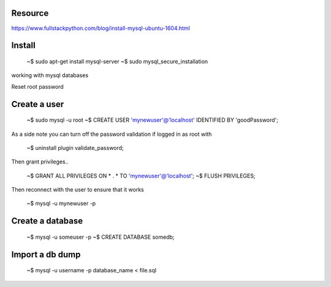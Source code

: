 Resource
-------------

https://www.fullstackpython.com/blog/install-mysql-ubuntu-1604.html




Install
----------

   ~$ sudo apt-get install mysql-server
   ~$ sudo mysql_secure_installation


working with mysql databases

Reset root password

Create a user
-----------------

   ~$ sudo mysql -u root
   ~$ CREATE USER 'mynewuser'@'localhost' IDENTIFIED BY 'goodPassword';

As a side note you can turn off the password validation if logged in as root with

   ~$ uninstall plugin validate_password;

Then grant privileges..

   ~$ GRANT ALL PRIVILEGES ON * . * TO 'mynewuser'@'localhost';
   ~$ FLUSH PRIVILEGES;

Then reconnect with the user to ensure that it works

   ~$ mysql -u mynewuser -p

Create a database
-----------------------

   ~$ mysql -u someuser -p
   ~$ CREATE DATABASE somedb;

Import a db dump
----------------------

   ~$  mysql -u username -p database_name < file.sql
